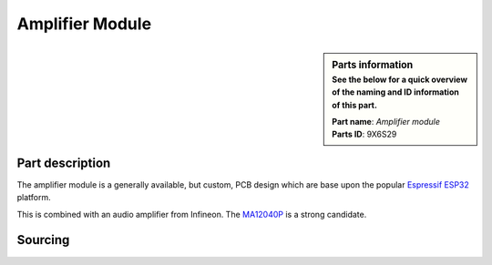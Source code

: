 Amplifier Module
****************

.. sidebar:: Parts information
  :subtitle: See the below for a quick overview of the naming and ID information of this part.

  | **Part name**: *Amplifier module*
  | **Parts ID**: 9X6S29

Part description
----------------
The amplifier module is a generally available, but custom, PCB design which are base upon the popular `Espressif ESP32 <https://www.espressif.com>`_ platform.

This is combined with an audio amplifier from Infineon. The `MA12040P <https://www.infineon.com/cms/en/product/power/class-d-audio-amplifier-ic/integrated-class-d-audio-amplifier-ics/ma12040p/>`_ is a strong candidate.

Sourcing
--------
.. todo:: sourcing of this module are still TBD.
